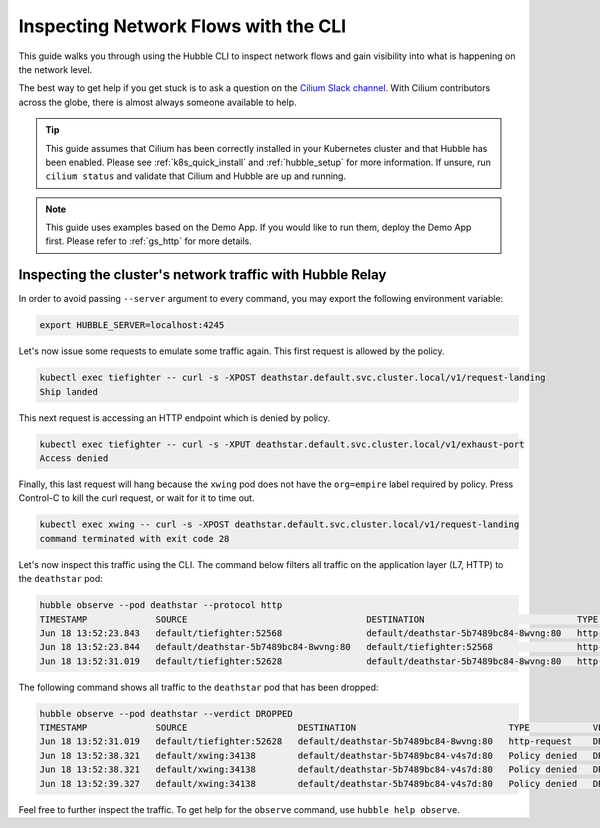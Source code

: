 .. only:: not (epub or latex or html)

    WARNING: You are looking at unreleased Cilium documentation.
    Please use the official rendered version released here:
    https://docs.cilium.io

.. _hubble_cli:

*************************************
Inspecting Network Flows with the CLI
*************************************

This guide walks you through using the Hubble CLI to inspect network flows and
gain visibility into what is happening on the network level.

The best way to get help if you get stuck is to ask a question on the `Cilium
Slack channel <https://cilium.herokuapp.com>`_.  With Cilium contributors
across the globe, there is almost always someone available to help.

.. tip::

   This guide assumes that Cilium has been correctly installed in your
   Kubernetes cluster and that Hubble has been enabled. Please see
   :ref:`k8s_quick_install` and :ref:`hubble_setup` for more information. If
   unsure, run ``cilium status`` and validate that Cilium and Hubble are up and
   running.

.. note::

    This guide uses examples based on the Demo App. If you would like to run them,
    deploy the Demo App first. Please refer to :ref:`gs_http` for more details.

Inspecting the cluster's network traffic with Hubble Relay
==========================================================

In order to avoid passing ``--server`` argument to every command, you may
export the following environment variable:

.. code-block:: shell-session

   export HUBBLE_SERVER=localhost:4245

Let's now issue some requests to emulate some traffic again. This first request
is allowed by the policy.

.. code-block:: shell-session

    kubectl exec tiefighter -- curl -s -XPOST deathstar.default.svc.cluster.local/v1/request-landing
    Ship landed

This next request is accessing an HTTP endpoint which is denied by policy.

.. code-block:: shell-session

    kubectl exec tiefighter -- curl -s -XPUT deathstar.default.svc.cluster.local/v1/exhaust-port
    Access denied

Finally, this last request will hang because the ``xwing`` pod does not have
the ``org=empire`` label required by policy. Press Control-C to kill the curl
request, or wait for it to time out.

.. code-block:: shell-session

    kubectl exec xwing -- curl -s -XPOST deathstar.default.svc.cluster.local/v1/request-landing
    command terminated with exit code 28

Let's now inspect this traffic using the CLI. The command below filters all
traffic on the application layer (L7, HTTP) to the ``deathstar`` pod:

.. code-block:: shell-session

    hubble observe --pod deathstar --protocol http
    TIMESTAMP             SOURCE                                  DESTINATION                             TYPE            VERDICT     SUMMARY
    Jun 18 13:52:23.843   default/tiefighter:52568                default/deathstar-5b7489bc84-8wvng:80   http-request    FORWARDED   HTTP/1.1 POST http://deathstar.default.svc.cluster.local/v1/request-landing
    Jun 18 13:52:23.844   default/deathstar-5b7489bc84-8wvng:80   default/tiefighter:52568                http-response   FORWARDED   HTTP/1.1 200 0ms (POST http://deathstar.default.svc.cluster.local/v1/request-landing)
    Jun 18 13:52:31.019   default/tiefighter:52628                default/deathstar-5b7489bc84-8wvng:80   http-request    DROPPED     HTTP/1.1 PUT http://deathstar.default.svc.cluster.local/v1/exhaust-port


The following command shows all traffic to the ``deathstar`` pod that has been
dropped:

.. code-block:: shell-session

    hubble observe --pod deathstar --verdict DROPPED
    TIMESTAMP             SOURCE                     DESTINATION                             TYPE            VERDICT   SUMMARY
    Jun 18 13:52:31.019   default/tiefighter:52628   default/deathstar-5b7489bc84-8wvng:80   http-request    DROPPED   HTTP/1.1 PUT http://deathstar.default.svc.cluster.local/v1/exhaust-port
    Jun 18 13:52:38.321   default/xwing:34138        default/deathstar-5b7489bc84-v4s7d:80   Policy denied   DROPPED   TCP Flags: SYN
    Jun 18 13:52:38.321   default/xwing:34138        default/deathstar-5b7489bc84-v4s7d:80   Policy denied   DROPPED   TCP Flags: SYN
    Jun 18 13:52:39.327   default/xwing:34138        default/deathstar-5b7489bc84-v4s7d:80   Policy denied   DROPPED   TCP Flags: SYN

Feel free to further inspect the traffic. To get help for the ``observe``
command, use ``hubble help observe``.
